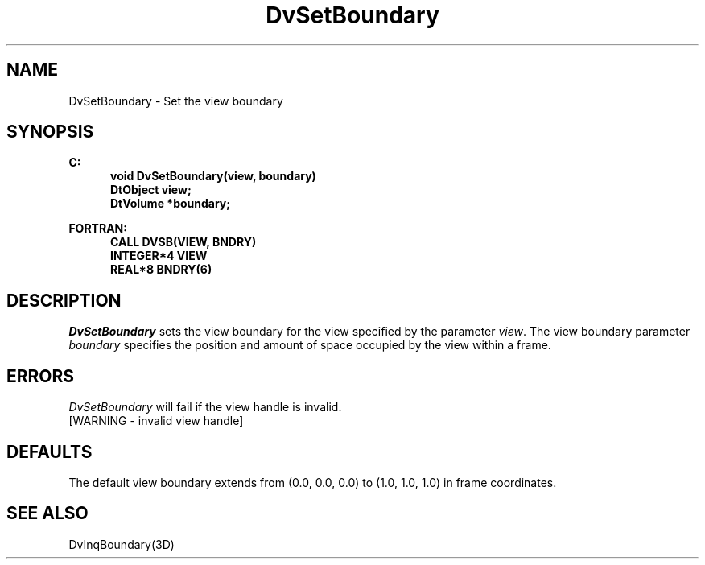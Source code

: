 .\"#ident "%W% %G%"
.\"
.\" # Copyright (C) 1994 Kubota Graphics Corp.
.\" # 
.\" # Permission to use, copy, modify, and distribute this material for
.\" # any purpose and without fee is hereby granted, provided that the
.\" # above copyright notice and this permission notice appear in all
.\" # copies, and that the name of Kubota Graphics not be used in
.\" # advertising or publicity pertaining to this material.  Kubota
.\" # Graphics Corporation MAKES NO REPRESENTATIONS ABOUT THE ACCURACY
.\" # OR SUITABILITY OF THIS MATERIAL FOR ANY PURPOSE.  IT IS PROVIDED
.\" # "AS IS", WITHOUT ANY EXPRESS OR IMPLIED WARRANTIES, INCLUDING THE
.\" # IMPLIED WARRANTIES OF MERCHANTABILITY AND FITNESS FOR A PARTICULAR
.\" # PURPOSE AND KUBOTA GRAPHICS CORPORATION DISCLAIMS ALL WARRANTIES,
.\" # EXPRESS OR IMPLIED.
.\"
.TH DvSetBoundary 3D  "Dore"
.SH NAME
DvSetBoundary \- Set the view boundary
.SH SYNOPSIS
.nf
.ft 3
C:
.in  +.5i
void DvSetBoundary(view, boundary)
DtObject view;
DtVolume *boundary;
.sp
.in -.5i
FORTRAN:
.in +.5i
CALL DVSB(VIEW, BNDRY)
INTEGER*4 VIEW
REAL*8 BNDRY(6)
.in -.5i
.fi
.SH DESCRIPTION
.IX DVSB
.IX DvSetBoundary
.I DvSetBoundary
sets the view boundary for the view specified by the parameter \f2view\fP.
The view boundary parameter \f2boundary\fP specifies 
the position and amount of
space occupied by the view within a frame.
.SH ERRORS
.I DvSetBoundary
will fail if the view handle is invalid.
.TP 15
[WARNING - invalid view handle]
.SH DEFAULTS
The default view boundary extends from (0.0, 0.0, 0.0) to
(1.0, 1.0, 1.0) in frame coordinates.
.SH "SEE ALSO"
DvInqBoundary(3D)

